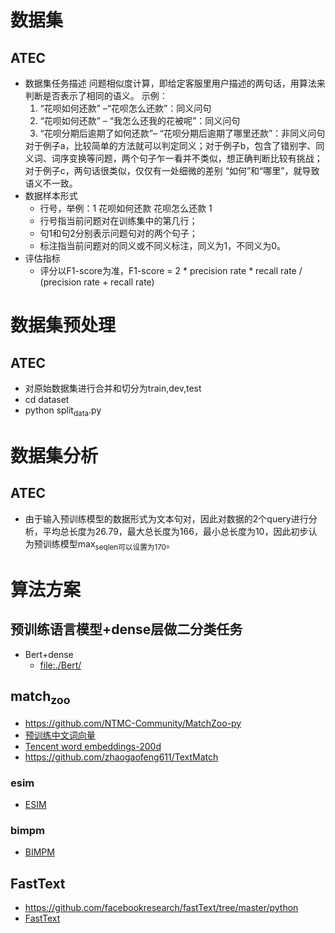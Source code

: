* 数据集
** ATEC 
   + 数据集任务描述
     问题相似度计算，即给定客服里用户描述的两句话，用算法来判断是否表示了相同的语义。
     示例：
     1. “花呗如何还款” --“花呗怎么还款”：同义问句
     2. “花呗如何还款” -- “我怎么还我的花被呢”：同义问句
     3. “花呗分期后逾期了如何还款”-- “花呗分期后逾期了哪里还款”：非同义问句
     对于例子a，比较简单的方法就可以判定同义；对于例子b，包含了错别字、同义词、词序变换等问题，两个句子乍一看并不类似，想正确判断比较有挑战；对于例子c，两句话很类似，仅仅有一处细微的差别 “如何”和“哪里”，就导致语义不一致。
   + 数据样本形式
     - 行号\t句1\t句2\t标注，举例：1    花呗如何还款        花呗怎么还款        1
     - 行号指当前问题对在训练集中的第几行；
     - 句1和句2分别表示问题句对的两个句子；
     - 标注指当前问题对的同义或不同义标注，同义为1，不同义为0。
   + 评估指标
     + 评分以F1-score为准，F1-score = 2 * precision rate * recall rate / (precision rate + recall rate)
* 数据集预处理
** ATEC
   + 对原始数据集进行合并和切分为train,dev,test
   + cd dataset
   + python split_data.py
* 数据集分析
** ATEC
   + 由于输入预训练模型的数据形式为文本句对，因此对数据的2个query进行分析，平均总长度为26.79，最大总长度为166，最小总长度为10，因此初步认为预训练模型max_seq_len可以设置为170。
* 算法方案
** 预训练语言模型+dense层做二分类任务
   + Bert+dense
     - [[file:./Bert/]]
** match_zoo
   + [[https://github.com/NTMC-Community/MatchZoo-py]]
   + [[https://github.com/Embedding/Chinese-Word-Vectors][预训练中文词向量]]
   + [[https://ai.tencent.com/ailab/nlp/embedding.html][Tencent word embeddings-200d]]
   + [[https://github.com/zhaogaofeng611/TextMatch]]
*** esim
    + [[file:./match_zoo/ESIM/][ESIM]]
*** bimpm
    + [[file:./match_zoo/BIMPM/][BIMPM]]
** FastText
   + [[https://github.com/facebookresearch/fastText/tree/master/python]]
   + [[file:./FastText/][FastText]]
